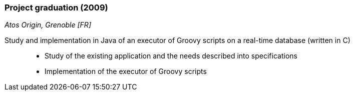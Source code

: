 === Project graduation (2009)
[small]_Atos Origin, Grenoble [FR]_

Study and implementation in Java of an executor of Groovy scripts on a real-time database (written in C)::
* Study of the existing application and the needs described into specifications
* Implementation of the executor of Groovy scripts